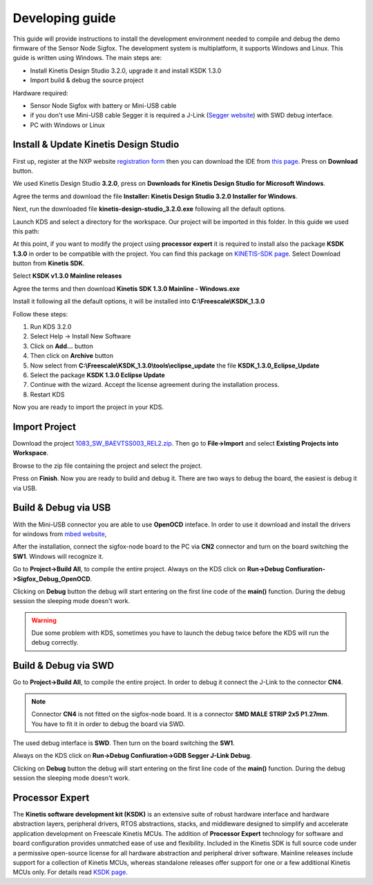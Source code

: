 .. index:: development

.. _develop:

Developing guide
----------------

This guide will provide instructions to install the development environment needed to compile and debug the demo firmware of the Sensor Node Sigfox. The development system is multiplatform, it supports Windows and Linux. This guide is written using Windows.
The main steps are:

- Install Kinetis Design Studio 3.2.0, upgrade it and install KSDK 1.3.0

- Import build & debug the source project

Hardware required:

- Sensor Node Sigfox with battery or Mini-USB cable

- if you don't use Mini-USB cable Segger it is required a J-Link (`Segger website <https://www.segger.com/jlink_base.html>`_) with SWD debug interface.

- PC with Windows or Linux

Install & Update Kinetis Design Studio
**************************************

First up, register at the NXP website `registration form <https://www.nxp.com/webapp/crcl.ccr_register.framework?ACTION_TYPE=registerpage>`_ then you can download the IDE from `this page <http://www.nxp.com/products/software-and-tools/run-time-software/kinetis-software-and-tools/ides-for-kinetis-mcus/kinetis-design-studio-integrated-development-environment-ide:KDS_IDE>`_. Press on **Download** button.

.. image:: _static/download_kinetis_0.jpg

We used Kinetis Design Studio **3.2.0**, press on **Downloads for Kinetis Design Studio for Microsoft Windows**. 

.. image:: _static/download_kinetis_1.jpg

Agree the terms and download the file **Installer: Kinetis Design Studio 3.2.0 Installer for Windows**.

.. image:: _static/download_kinetis_3.jpg

Next, run the downloaded file **kinetis-design-studio_3.2.0.exe** following all the default options.

Launch KDS and select a directory for the workspace. Our project will be imported in this folder. In this guide we used this path:

.. image:: _static/kds_workspace.jpg

At this point, if you want to modify the project using **processor expert** it is required to install also the package **KSDK 1.3.0** in order to be compatible with the project. You can find this package on `KINETIS-SDK page <http://www.nxp.com/products/software-and-tools/run-time-software/kinetis-software-and-tools/development-platforms-with-mbed/software-development-kit-for-kinetis-mcus:KINETIS-SDK?code=KINETIS-SDK&nodeId=0152109D3F1E8C1EF7&fpsp=1&tab=Design_Tools_Tab>`_. Select Download button from **Kinetis SDK**.

.. image:: _static/download_kinetis_KSDK_1.jpg

Select **KSDK v1.3.0 Mainline releases**

.. image:: _static/download_kinetis_KSDK_2.jpg

Agree the terms and then download **Kinetis SDK 1.3.0 Mainline - Windows.exe**

.. image:: _static/download_kinetis_KSDK_3.jpg

Install it following all the default options, it will be installed into **C:\\Freescale\\KSDK_1.3.0**

Follow these steps:

1. Run KDS 3.2.0
2. Select Help -> Install New Software
3. Click on **Add...** button
4. Then click on **Archive** button
5. Now select from **C:\\Freescale\\KSDK_1.3.0\\tools\\eclipse_update** the file **KSDK_1.3.0_Eclipse_Update**
6. Select the package **KSDK 1.3.0 Eclipse Update**
7. Continue with the wizard. Accept the license agreement during the installation process.
8. Restart KDS

Now you are ready to import the project in your KDS.

Import Project
**************

Download the project `1083_SW_BAEVTSS003_REL2.zip <http://downloads.architechboards.com/doc/BAEVTSS002_BAEVTSS003/revB/1083_SW_BAEVTSS003_REL2.zip>`_. Then go to **File->Import** and select **Existing Projects into Workspace**.

.. image:: _static/kds_archive.jpg

Browse to the zip file containing the project and select the project.

.. image:: _static/import_sigfox.jpg

Press on **Finish**. Now you are ready to build and debug it. There are two ways to debug the board, the easiest is debug it via USB.

Build & Debug via USB
*********************

With the Mini-USB connector you are able to use **OpenOCD** inteface. In order to use it download and install the drivers for windows from `mbed website <https://developer.mbed.org/handbook/Windows-serial-configuration>`_, 

.. image:: _static/download_mbed_driver.jpg

After the installation, connect the sigfox-node board to the PC via **CN2** connector and turn on the board switching the **SW1**. Windows will recognize it.

Go to **Project->Build All**, to compile the entire project. Always on the KDS click on **Run->Debug Confiuration->Sigfox_Debug_OpenOCD**.

.. image:: _static/kds_debug_openocd.jpg

Clicking on **Debug** button the debug will start entering on the first line code of the **main()** function. During the debug session the sleeping mode doesn't work.

.. warning::

    Due some problem with KDS, sometimes you have to launch the debug twice before the KDS will run the debug correctly.

Build & Debug via SWD
*********************

Go to **Project->Build All**, to compile the entire project. In order to debug it connect the J-Link to the connector **CN4**. 

.. note::

    Connector **CN4** is not fitted on the sigfox-node board. It is a connector **SMD MALE STRIP 2x5 P1.27mm**. You have to fit it in order to debug the board via SWD.

The used debug interface is **SWD**. Then turn on the board switching the **SW1**.

.. image:: _static/board_jlink.jpg

Always on the KDS click on **Run->Debug Confiuration->GDB Segger J-Link Debug**.

.. image:: _static/kds_debug.jpg

Clicking on **Debug** button the debug will start entering on the first line code of the **main()** function. During the debug session the sleeping mode doesn't work.

Processor Expert
****************

The **Kinetis software development kit (KSDK)** is an extensive suite of robust hardware interface and hardware abstraction layers, peripheral drivers, RTOS abstractions, stacks, and middleware designed to simplify and accelerate application development on Freescale Kinetis MCUs. The addition of **Processor
Expert** technology for software and board configuration provides unmatched ease of use and flexibility. Included in the Kinetis SDK is full source code under a permissive open-source license for all hardware abstraction and peripheral driver software. Mainline releases include support for a collection of Kinetis
MCUs, whereas standalone releases offer support for one or a few additional Kinetis MCUs only. For details read `KSDK page <http://www.freescale.com/ksdk>`_.
